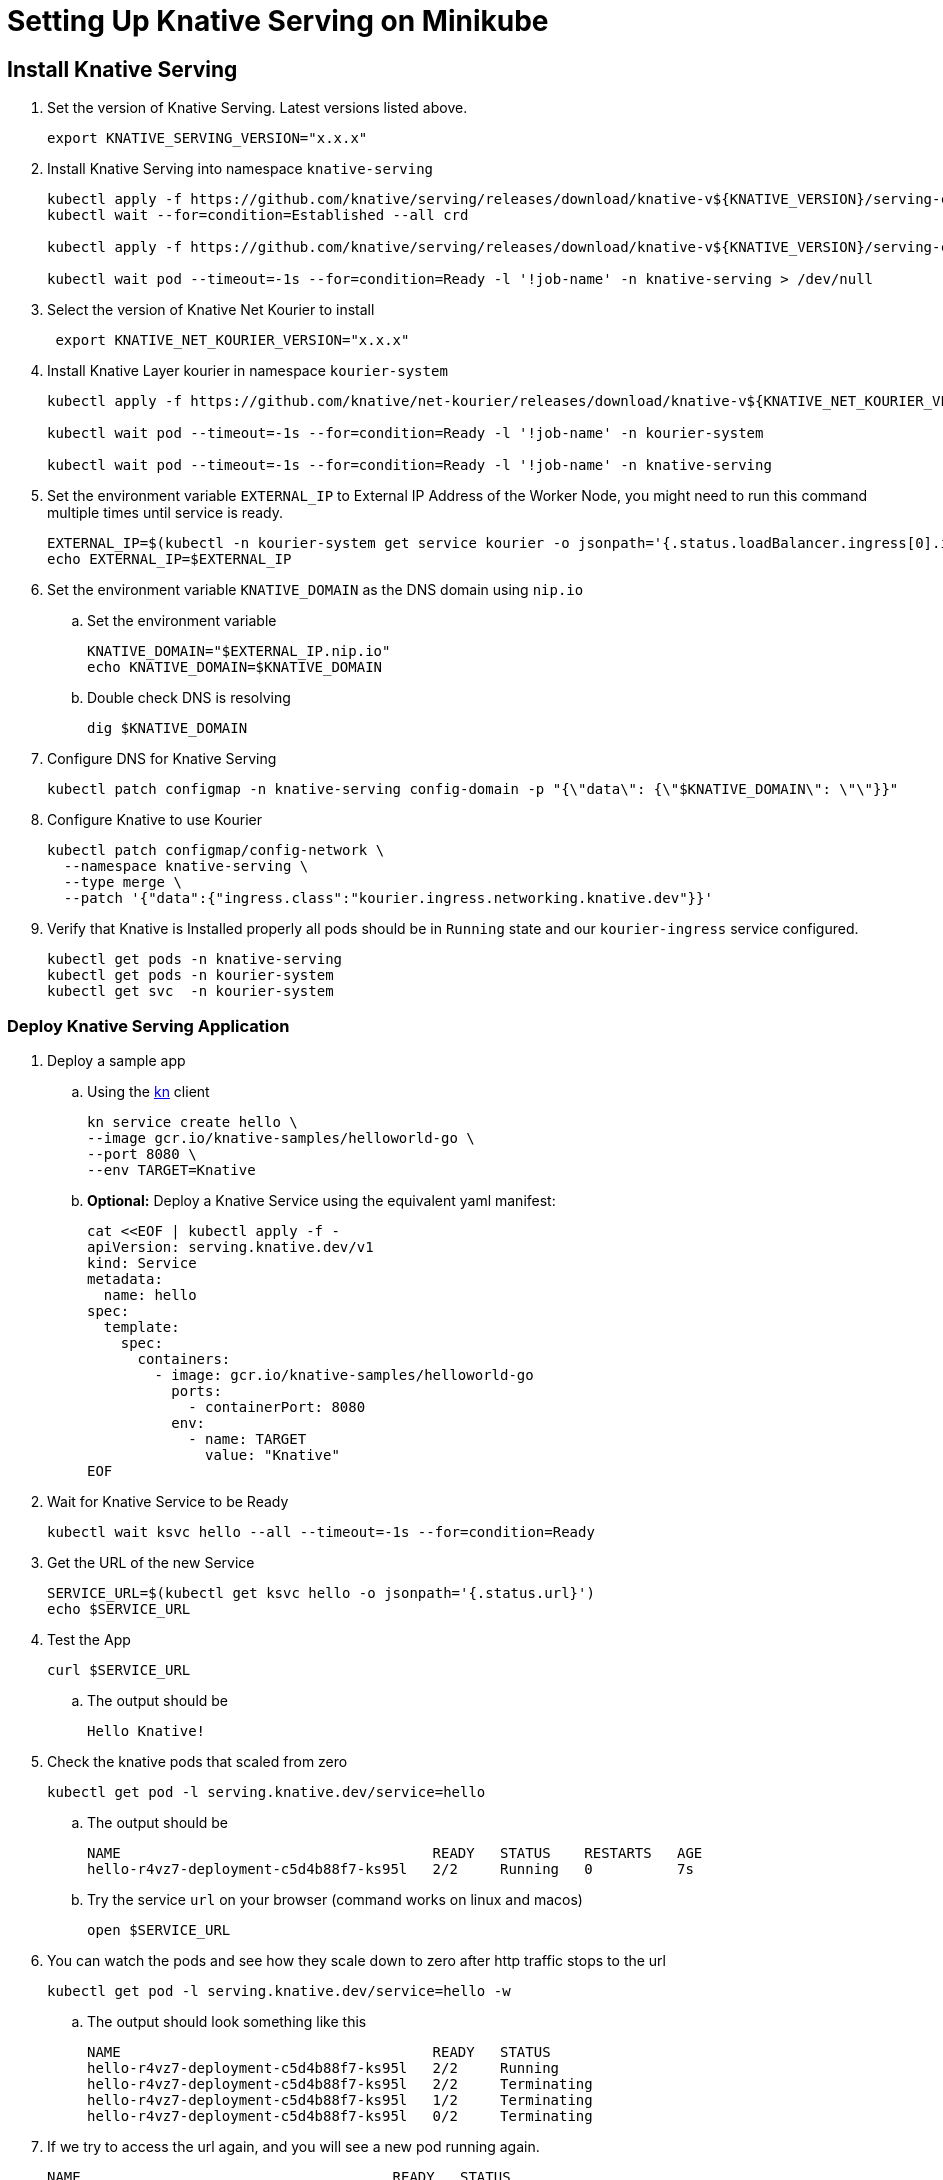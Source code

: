 = Setting Up Knative Serving on Minikube
:docinfo: shared

== Install Knative Serving

[arabic, start=1]
. Set the version of Knative Serving. Latest versions listed above.
+
----
export KNATIVE_SERVING_VERSION="x.x.x"
----
. Install Knative Serving into namespace `knative-serving`
+
----
kubectl apply -f https://github.com/knative/serving/releases/download/knative-v${KNATIVE_VERSION}/serving-crds.yaml
kubectl wait --for=condition=Established --all crd

kubectl apply -f https://github.com/knative/serving/releases/download/knative-v${KNATIVE_VERSION}/serving-core.yaml

kubectl wait pod --timeout=-1s --for=condition=Ready -l '!job-name' -n knative-serving > /dev/null
----
. Select the version of Knative Net Kourier to install
+
----
 export KNATIVE_NET_KOURIER_VERSION="x.x.x"
----
. Install Knative Layer kourier in namespace `kourier-system`
+
----
kubectl apply -f https://github.com/knative/net-kourier/releases/download/knative-v${KNATIVE_NET_KOURIER_VERSION}/kourier.yaml

kubectl wait pod --timeout=-1s --for=condition=Ready -l '!job-name' -n kourier-system

kubectl wait pod --timeout=-1s --for=condition=Ready -l '!job-name' -n knative-serving
----
. Set the environment variable `EXTERNAL_IP` to External IP Address of the Worker Node, you might need to run this command multiple times until service is ready.
+
----
EXTERNAL_IP=$(kubectl -n kourier-system get service kourier -o jsonpath='{.status.loadBalancer.ingress[0].ip}')
echo EXTERNAL_IP=$EXTERNAL_IP
----
. Set the environment variable `KNATIVE_DOMAIN` as the DNS domain using `nip.io`
.. Set the environment variable
+
----
KNATIVE_DOMAIN="$EXTERNAL_IP.nip.io"
echo KNATIVE_DOMAIN=$KNATIVE_DOMAIN
----

.. Double check DNS is resolving
+
----
dig $KNATIVE_DOMAIN
----

. Configure DNS for Knative Serving
+
----
kubectl patch configmap -n knative-serving config-domain -p "{\"data\": {\"$KNATIVE_DOMAIN\": \"\"}}"
----

. Configure Knative to use Kourier
+
----
kubectl patch configmap/config-network \
  --namespace knative-serving \
  --type merge \
  --patch '{"data":{"ingress.class":"kourier.ingress.networking.knative.dev"}}'
----

. Verify that Knative is Installed properly all pods should be in `Running` state and our `kourier-ingress` service configured.
+
----
kubectl get pods -n knative-serving
kubectl get pods -n kourier-system
kubectl get svc  -n kourier-system
----

=== Deploy Knative Serving Application

. Deploy a sample app
.. Using the https://github.com/knative/client[kn] client
+
----
kn service create hello \
--image gcr.io/knative-samples/helloworld-go \
--port 8080 \
--env TARGET=Knative
----

.. *Optional:* Deploy a Knative Service using the equivalent yaml manifest:
+
----
cat <<EOF | kubectl apply -f -
apiVersion: serving.knative.dev/v1
kind: Service
metadata:
  name: hello
spec:
  template:
    spec:
      containers:
        - image: gcr.io/knative-samples/helloworld-go
          ports:
            - containerPort: 8080
          env:
            - name: TARGET
              value: "Knative"
EOF
----

. Wait for Knative Service to be Ready
+
----
kubectl wait ksvc hello --all --timeout=-1s --for=condition=Ready
----

. Get the URL of the new Service
+
----
SERVICE_URL=$(kubectl get ksvc hello -o jsonpath='{.status.url}')
echo $SERVICE_URL
----

. Test the App
+
----
curl $SERVICE_URL
----
.. The output should be
+
----
Hello Knative!
----

. Check the knative pods that scaled from zero
+
----
kubectl get pod -l serving.knative.dev/service=hello
----

.. The output should be
+
----
NAME                                     READY   STATUS    RESTARTS   AGE
hello-r4vz7-deployment-c5d4b88f7-ks95l   2/2     Running   0          7s
----

.. Try the service `url` on your browser (command works on linux and macos)
+
----
open $SERVICE_URL
----

. You can watch the pods and see how they scale down to zero after http traffic stops to the url
+
----
kubectl get pod -l serving.knative.dev/service=hello -w
----

.. The output should look something like this
+
----
NAME                                     READY   STATUS
hello-r4vz7-deployment-c5d4b88f7-ks95l   2/2     Running
hello-r4vz7-deployment-c5d4b88f7-ks95l   2/2     Terminating
hello-r4vz7-deployment-c5d4b88f7-ks95l   1/2     Terminating
hello-r4vz7-deployment-c5d4b88f7-ks95l   0/2     Terminating
----

. If we try to access the url again, and you will see a new pod running again.
+
----
NAME                                     READY   STATUS
hello-r4vz7-deployment-c5d4b88f7-rr8cd   0/2     Pending
hello-r4vz7-deployment-c5d4b88f7-rr8cd   0/2     ContainerCreating
hello-r4vz7-deployment-c5d4b88f7-rr8cd   1/2     Running
hello-r4vz7-deployment-c5d4b88f7-rr8cd   2/2     Running
----

**We now have Knative Serving running!**
